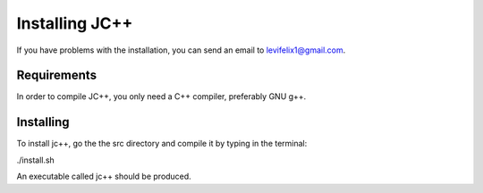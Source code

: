 *****************************
Installing JC++
*****************************

If you have problems with the installation, you can send an email to levifelix1@gmail.com.


Requirements
============

In order to compile JC++, you only need a C++ compiler, preferably GNU g++.

Installing
==========

To install jc++, go the the src directory and compile it by typing in the terminal:

./install.sh

An executable called jc++ should be produced.